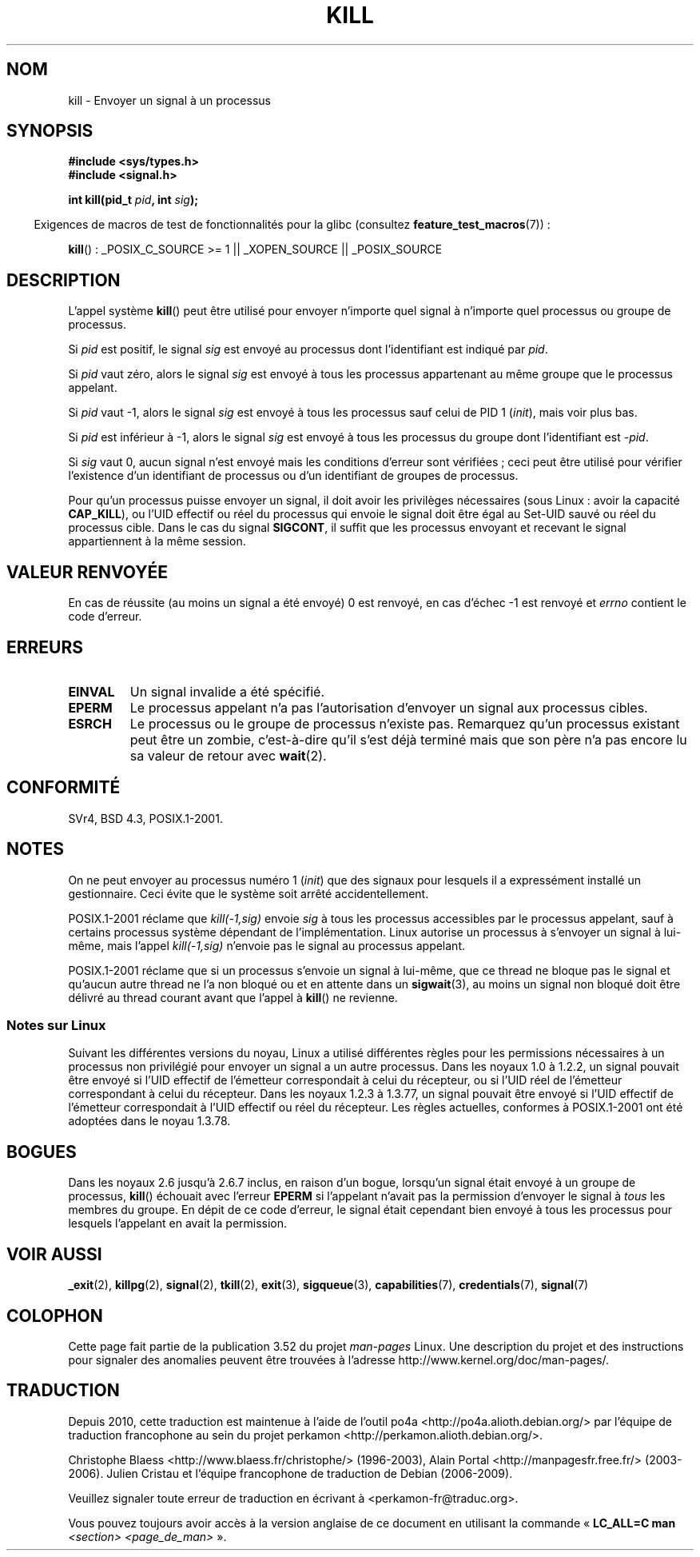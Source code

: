 .\" Copyright (c) 1992 Drew Eckhardt (drew@cs.colorado.edu), March 28, 1992
.\"
.\" %%%LICENSE_START(VERBATIM)
.\" Permission is granted to make and distribute verbatim copies of this
.\" manual provided the copyright notice and this permission notice are
.\" preserved on all copies.
.\"
.\" Permission is granted to copy and distribute modified versions of this
.\" manual under the conditions for verbatim copying, provided that the
.\" entire resulting derived work is distributed under the terms of a
.\" permission notice identical to this one.
.\"
.\" Since the Linux kernel and libraries are constantly changing, this
.\" manual page may be incorrect or out-of-date.  The author(s) assume no
.\" responsibility for errors or omissions, or for damages resulting from
.\" the use of the information contained herein.  The author(s) may not
.\" have taken the same level of care in the production of this manual,
.\" which is licensed free of charge, as they might when working
.\" professionally.
.\"
.\" Formatted or processed versions of this manual, if unaccompanied by
.\" the source, must acknowledge the copyright and authors of this work.
.\" %%%LICENSE_END
.\"
.\" Modified by Michael Haardt <michael@moria.de>
.\" Modified by Thomas Koenig <ig25@rz.uni-karlsruhe.de>
.\" Modified 1993-07-23 by Rik Faith <faith@cs.unc.edu>
.\" Modified 1993-07-25 by Rik Faith <faith@cs.unc.edu>
.\" Modified 1995-11-01 by Michael Haardt
.\"  <michael@cantor.informatik.rwth-aachen.de>
.\" Modified 1996-04-14 by Andries Brouwer <aeb@cwi.nl>
.\"  [added some polishing contributed by Mike Battersby <mib@deakin.edu.au>]
.\" Modified 1996-07-21 by Andries Brouwer <aeb@cwi.nl>
.\" Modified 1997-01-17 by Andries Brouwer <aeb@cwi.nl>
.\" Modified 2001-12-18 by Andries Brouwer <aeb@cwi.nl>
.\" Modified 2002-07-24 by Michael Kerrisk <mtk.manpages@gmail.com>
.\"	Added note on historical rules enforced when an unprivileged process
.\"	sends a signal.
.\" Modified 2004-06-16 by Michael Kerrisk <mtk.manpages@gmail.com>
.\"     Added note on CAP_KILL
.\" Modified 2004-06-24 by aeb
.\" Modified, 2004-11-30, after idea from emmanuel.colbus@ensimag.imag.fr
.\"
.\"*******************************************************************
.\"
.\" This file was generated with po4a. Translate the source file.
.\"
.\"*******************************************************************
.TH KILL 2 "5 février 2013" Linux "Manuel du programmeur Linux"
.SH NOM
kill \- Envoyer un signal à un processus
.SH SYNOPSIS
.nf
\fB#include <sys/types.h>\fP
.br
\fB#include <signal.h>\fP
.sp
\fBint kill(pid_t \fP\fIpid\fP\fB, int \fP\fIsig\fP\fB);\fP
.fi
.sp
.in -4n
Exigences de macros de test de fonctionnalités pour la glibc (consultez
\fBfeature_test_macros\fP(7))\ :
.in
.sp
.ad l
\fBkill\fP()\ : _POSIX_C_SOURCE\ >=\ 1 || _XOPEN_SOURCE || _POSIX_SOURCE
.ad b
.SH DESCRIPTION
L'appel système \fBkill\fP() peut être utilisé pour envoyer n'importe quel
signal à n'importe quel processus ou groupe de processus.
.PP
Si \fIpid\fP est positif, le signal \fIsig\fP est envoyé au processus dont
l'identifiant est indiqué par \fIpid\fP.
.PP
Si \fIpid\fP vaut zéro, alors le signal \fIsig\fP est envoyé à tous les processus
appartenant au même groupe que le processus appelant.
.PP
Si \fIpid\fP vaut \-1, alors le signal \fIsig\fP est envoyé à tous les processus
sauf celui de PID 1 (\fIinit\fP), mais voir plus bas.
.PP
Si \fIpid\fP est inférieur à \-1, alors le signal \fIsig\fP est envoyé à tous les
processus du groupe dont l'identifiant est \fI\-pid\fP.
.PP
Si \fIsig\fP vaut 0, aucun signal n'est envoyé mais les conditions d'erreur
sont vérifiées\ ; ceci peut être utilisé pour vérifier l'existence d'un
identifiant de processus ou d'un identifiant de groupes de processus.

Pour qu'un processus puisse envoyer un signal, il doit avoir les privilèges
nécessaires (sous Linux\ : avoir la capacité \fBCAP_KILL\fP), ou l'UID effectif
ou réel du processus qui envoie le signal doit être égal au Set\-UID sauvé ou
réel du processus cible. Dans le cas du signal \fBSIGCONT\fP, il suffit que les
processus envoyant et recevant le signal appartiennent à la même session.
.SH "VALEUR RENVOYÉE"
En cas de réussite (au moins un signal a été envoyé) 0 est renvoyé, en cas
d'échec \-1 est renvoyé et \fIerrno\fP contient le code d'erreur.
.SH ERREURS
.TP 
\fBEINVAL\fP
Un signal invalide a été spécifié.
.TP 
\fBEPERM\fP
Le processus appelant n'a pas l'autorisation d'envoyer un signal aux
processus cibles.
.TP 
\fBESRCH\fP
Le processus ou le groupe de processus n'existe pas. Remarquez qu'un
processus existant peut être un zombie, c'est\(hyà\(hydire qu'il s'est déjà
terminé mais que son père n'a pas encore lu sa valeur de retour avec
\fBwait\fP(2).
.SH CONFORMITÉ
SVr4, BSD\ 4.3, POSIX.1\-2001.
.SH NOTES
On ne peut envoyer au processus numéro 1 (\fIinit\fP) que des signaux pour
lesquels il a expressément installé un gestionnaire. Ceci évite que le
système soit arrêté accidentellement.
.LP
POSIX.1\-2001 réclame que \fIkill(\-1,sig)\fP envoie \fIsig\fP à tous les processus
accessibles par le processus appelant, sauf à certains processus système
dépendant de l'implémentation. Linux autorise un processus à s'envoyer un
signal à lui\(hymême, mais l'appel \fIkill(\-1,sig)\fP n'envoie pas le signal au
processus appelant.
.LP
POSIX.1\-2001 réclame que si un processus s'envoie un signal à lui\(hymême,
que ce thread ne bloque pas le signal et qu'aucun autre thread ne l'a non
bloqué ou et en attente dans un \fBsigwait\fP(3), au moins un signal non bloqué
doit être délivré au thread courant avant que l'appel à \fBkill\fP() ne
revienne.
.SS "Notes sur Linux"
.\" In the 0.* kernels things chopped and changed quite
.\" a bit - MTK, 24 Jul 02
Suivant les différentes versions du noyau, Linux a utilisé différentes
règles pour les permissions nécessaires à un processus non privilégié pour
envoyer un signal a un autre processus. Dans les noyaux 1.0 à 1.2.2, un
signal pouvait être envoyé si l'UID effectif de l'émetteur correspondait à
celui du récepteur, ou si l'UID réel de l'émetteur correspondant à celui du
récepteur. Dans les noyaux 1.2.3 à 1.3.77, un signal pouvait être envoyé si
l'UID effectif de l'émetteur correspondait à l'UID effectif ou réel du
récepteur. Les règles actuelles, conformes à POSIX.1\-2001 ont été adoptées
dans le noyau 1.3.78.
.SH BOGUES
Dans les noyaux 2.6 jusqu'à 2.6.7 inclus, en raison d'un bogue, lorsqu'un
signal était envoyé à un groupe de processus, \fBkill\fP() échouait avec
l'erreur \fBEPERM\fP si l'appelant n'avait pas la permission d'envoyer le
signal à \fItous\fP les membres du groupe. En dépit de ce code d'erreur, le
signal était cependant bien envoyé à tous les processus pour lesquels
l'appelant en avait la permission.
.SH "VOIR AUSSI"
\fB_exit\fP(2), \fBkillpg\fP(2), \fBsignal\fP(2), \fBtkill\fP(2), \fBexit\fP(3),
\fBsigqueue\fP(3), \fBcapabilities\fP(7), \fBcredentials\fP(7), \fBsignal\fP(7)
.SH COLOPHON
Cette page fait partie de la publication 3.52 du projet \fIman\-pages\fP
Linux. Une description du projet et des instructions pour signaler des
anomalies peuvent être trouvées à l'adresse
\%http://www.kernel.org/doc/man\-pages/.
.SH TRADUCTION
Depuis 2010, cette traduction est maintenue à l'aide de l'outil
po4a <http://po4a.alioth.debian.org/> par l'équipe de
traduction francophone au sein du projet perkamon
<http://perkamon.alioth.debian.org/>.
.PP
Christophe Blaess <http://www.blaess.fr/christophe/> (1996-2003),
Alain Portal <http://manpagesfr.free.fr/> (2003-2006).
Julien Cristau et l'équipe francophone de traduction de Debian\ (2006-2009).
.PP
Veuillez signaler toute erreur de traduction en écrivant à
<perkamon\-fr@traduc.org>.
.PP
Vous pouvez toujours avoir accès à la version anglaise de ce document en
utilisant la commande
«\ \fBLC_ALL=C\ man\fR \fI<section>\fR\ \fI<page_de_man>\fR\ ».
